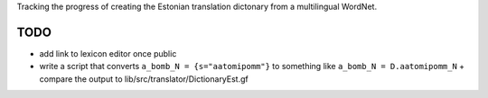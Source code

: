 Tracking the progress of creating the Estonian translation dictonary from a multilingual WordNet.

TODO
----

- add link to lexicon editor once public
- write a script that converts ``a_bomb_N = {s="aatomipomm"}`` to something like ``a_bomb_N = D.aatomipomm_N``
  + compare the output to lib/src/translator/DictionaryEst.gf
